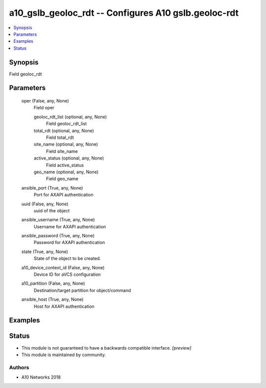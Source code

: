 .. _a10_gslb_geoloc_rdt_module:


a10_gslb_geoloc_rdt -- Configures A10 gslb.geoloc-rdt
=====================================================

.. contents::
   :local:
   :depth: 1


Synopsis
--------

Field geoloc_rdt






Parameters
----------

  oper (False, any, None)
    Field oper


    geoloc_rdt_list (optional, any, None)
      Field geoloc_rdt_list


    total_rdt (optional, any, None)
      Field total_rdt


    site_name (optional, any, None)
      Field site_name


    active_status (optional, any, None)
      Field active_status


    geo_name (optional, any, None)
      Field geo_name



  ansible_port (True, any, None)
    Port for AXAPI authentication


  uuid (False, any, None)
    uuid of the object


  ansible_username (True, any, None)
    Username for AXAPI authentication


  ansible_password (True, any, None)
    Password for AXAPI authentication


  state (True, any, None)
    State of the object to be created.


  a10_device_context_id (False, any, None)
    Device ID for aVCS configuration


  a10_partition (False, any, None)
    Destination/target partition for object/command


  ansible_host (True, any, None)
    Host for AXAPI authentication









Examples
--------

.. code-block:: yaml+jinja

    





Status
------




- This module is not guaranteed to have a backwards compatible interface. *[preview]*


- This module is maintained by community.



Authors
~~~~~~~

- A10 Networks 2018

